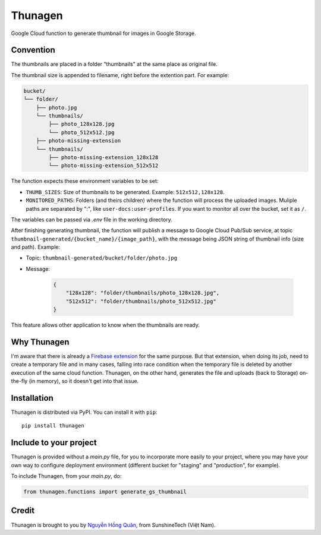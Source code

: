 ========
Thunagen
========


.. image:: https://madewithlove.now.sh/vn?heart=true&colorA=%23ffcd00&colorB=%23da251d
.. image:: https://badge.fury.io/py/thunagen.svg
   :target: https://pypi.org/project/thunagen/


Google Cloud function to generate thumbnail for images in Google Storage.

Convention
----------

The thumbnails are placed in a folder "thumbnails" at the same place as original file.

The thumbnail size is appended to filename, right before the extention part. For example:


.. code-block::

    bucket/
    └── folder/
        ├── photo.jpg
        └── thumbnails/
            ├── photo_128x128.jpg
            └── photo_512x512.jpg
        ├── photo-missing-extension
        └── thumbnails/
            ├── photo-missing-extension_128x128
            └── photo-missing-extension_512x512


The function expects these environment variables to be set:

- ``THUMB_SIZES``: Size of thumbnails to be generated. Example: ``512x512,128x128``.

- ``MONITORED_PATHS``: Folders (and theirs children) where the function will process the uploaded images. Muliple paths are separated by ":", like ``user-docs:user-profiles``. If you want to monitor all over the bucket, set it as ``/``.

The variables can be passed via *.env* file in the working directory.

After finishing generating thumbnail, the function will publish a message to Google Cloud Pub/Sub service, at topic ``thumbnail-generated/{bucket_name}/{image_path}``, with the message being JSON string of thumbnail info (size and path). Example:

- Topic: ``thumbnail-generated/bucket/folder/photo.jpg``

- Message:

    .. code-block:: json

        {
            "128x128": "folder/thumbnails/photo_128x128.jpg",
            "512x512": "folder/thumbnails/photo_512x512.jpg"
        }

This feature allows other application to know when the thumbnails are ready.


Why Thunagen
------------

I'm aware that there is already a `Firebase extension <https://firebase.google.com/products/extensions/storage-resize-images>`_ for the same purpose.
But that extension, when doing its job, need to create a temporary file and in many cases, falling into race condition when the temporary file is deleted by another execution of the same cloud function. Thunagen, on the other hand, generates the file and uploads (back to Storage) on-the-fly (in memory), so it doesn't get into that issue.


Installation
------------

Thunagen is distributed via PyPI. You can install it with ``pip``::

    pip install thunagen


Include to your project
-----------------------

Thunagen is provided without a *main.py* file, for you to incorporate more easily to your project, where you may have your own way to configure deployment environment (different bucket for "staging" and "production", for example).

To include Thunagen, from your *main.py*, do:

.. code-block:: py

    from thunagen.functions import generate_gs_thumbnail


Credit
------

Thunagen is brought to you by `Nguyễn Hồng Quân <https://github.com/hongquan>`_, from SunshineTech (Việt Nam).
